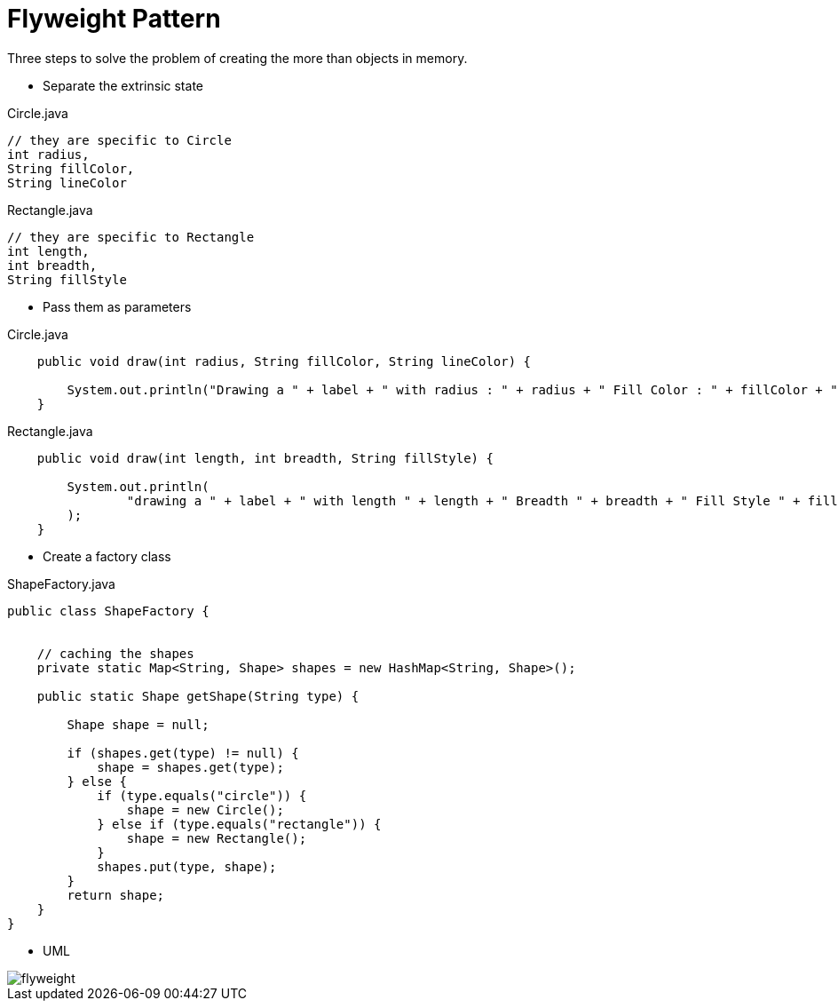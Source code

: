 = Flyweight Pattern 



Three steps to solve the problem of creating the more than objects in memory.


- Separate the extrinsic state

[source,java]
.Circle.java
----

// they are specific to Circle
int radius,
String fillColor,
String lineColor
----

[source,java]
.Rectangle.java
----

// they are specific to Rectangle
int length,
int breadth,
String fillStyle

----

- Pass them as parameters

[source,java]
.Circle.java
----
    public void draw(int radius, String fillColor, String lineColor) {

        System.out.println("Drawing a " + label + " with radius : " + radius + " Fill Color : " + fillColor + " line Color : " + lineColor);
    }
----

[source,java]
.Rectangle.java
----

    public void draw(int length, int breadth, String fillStyle) {

        System.out.println(
                "drawing a " + label + " with length " + length + " Breadth " + breadth + " Fill Style " + fillStyle
        );
    }

----


- Create a factory class

[source,java]
.ShapeFactory.java
----

public class ShapeFactory {


    // caching the shapes
    private static Map<String, Shape> shapes = new HashMap<String, Shape>();

    public static Shape getShape(String type) {

        Shape shape = null;

        if (shapes.get(type) != null) {
            shape = shapes.get(type);
        } else {
            if (type.equals("circle")) {
                shape = new Circle();
            } else if (type.equals("rectangle")) {
                shape = new Rectangle();
            }
            shapes.put(type, shape);
        }
        return shape;
    }
}


----

- UML

image::image/flyweight.png[]






